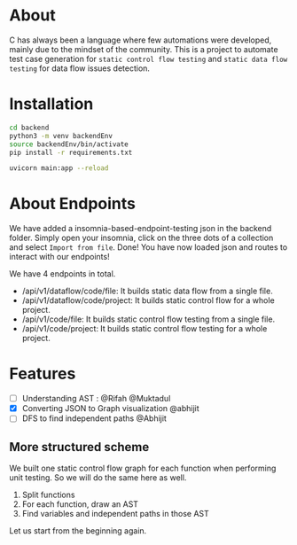 * About
C has always been a language where few automations were developed, mainly due to the mindset of the community. This is a project to automate test case generation for ~static control flow testing~ and ~static data flow testing~ for data flow issues detection.

* Installation
#+begin_src bash
cd backend
python3 -m venv backendEnv
source backendEnv/bin/activate
pip install -r requirements.txt

uvicorn main:app --reload
#+end_src

* About Endpoints
We have added a insomnia-based-endpoint-testing json in the backend folder. Simply open your insomnia, click on the three dots of a collection and select ~Import from file~. Done! You have now loaded json and routes to interact with our endpoints!

We have 4 endpoints in total.
- /api/v1/dataflow/code/file: It builds static data flow from a single file. 
- /api/v1/dataflow/code/project: It builds static control flow for a whole project.
- /api/v1/code/file: It builds static control flow testing from a single file. 
- /api/v1/code/project: It builds static control flow testing for a whole project.


* Features
- [ ] Understanding AST : @Rifah @Muktadul
- [X] Converting JSON to Graph visualization @abhijit
- [ ] DFS to find independent paths @Abhijit
** More structured scheme
We built one static control flow graph for each function when performing unit testing. So we will do the same here as well.
1. Split functions
2. For each function, draw an AST
3. Find variables and independent paths in those AST

Let us start from the beginning again.

